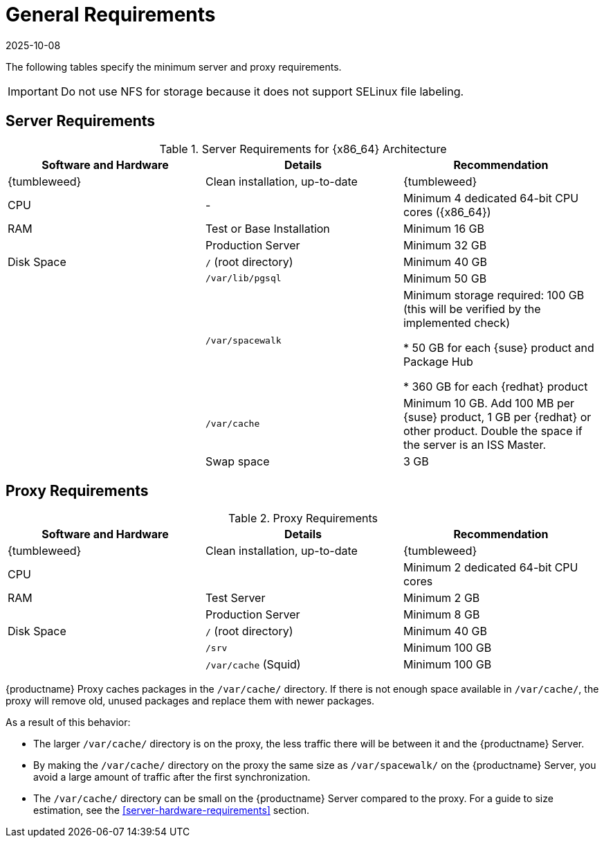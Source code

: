 [[uyuni-install-requirements]]
= General Requirements
:revdate: 2025-10-08
:page-revdate: {revdate}
ifeval::[{mlm-content} == true]

:noindex:
endif::[]

The following tables specify the minimum server and proxy requirements.

[IMPORTANT]
====
Do not use NFS for storage because it does not support SELinux file labeling.
====

// In this table, replace ``version`` with the version of the product you are using.
== Server Requirements


[cols="1,1,1", options="header"]
.Server Requirements for {x86_64} Architecture
|===

| Software and Hardware
| Details
| Recommendation

| {tumbleweed}
| Clean installation, up-to-date
| {tumbleweed}

| CPU
| -
| Minimum 4 dedicated 64-bit CPU cores ({x86_64})

| RAM
| Test or Base Installation
| Minimum 16{nbsp}GB

|
| Production Server
| Minimum 32{nbsp}GB

| Disk Space
| [path]``/`` (root directory)
| Minimum 40{nbsp}GB

|
| [path]``/var/lib/pgsql``
| Minimum 50{nbsp}GB

|
| [path]``/var/spacewalk``
| Minimum storage required: 100{nbsp}GB (this will be verified by the implemented check)

* 50{nbsp}GB for each {suse} product and Package Hub

* 360{nbsp}GB for each {redhat} product

|
| [path]``/var/cache``
| Minimum 10{nbsp}GB.
Add 100{nbsp}MB per {suse} product, 1{nbsp}GB per {redhat} or other product.
Double the space if the server is an ISS Master.

|
| Swap space
| 3{nbsp}GB
|===



== Proxy Requirements

[cols="3*", options="header"]
.Proxy Requirements
|===
| Software and Hardware
| Details
| Recommendation

| {tumbleweed}
| Clean installation, up-to-date
| {tumbleweed}

| CPU
|
| Minimum 2 dedicated 64-bit CPU cores

| RAM
| Test Server
| Minimum 2{nbsp}GB

|
| Production Server
| Minimum 8{nbsp}GB

| Disk Space
| [path]``/`` (root directory)
| Minimum 40{nbsp}GB

|
| [path]``/srv``
| Minimum 100{nbsp}GB

|
| [path]``/var/cache`` (Squid)
| Minimum 100{nbsp}GB
|===


{productname} Proxy caches packages in the [path]``/var/cache/`` directory.
If there is not enough space available in [path]``/var/cache/``, the proxy will remove old, unused packages and replace them with newer packages.

As a result of this behavior:

* The larger [path]``/var/cache/`` directory is on the proxy, the less traffic there will be between it and the {productname} Server.

* By making the [path]``/var/cache/`` directory on the proxy the same size as [path]``/var/spacewalk/`` on the {productname} Server, you avoid a large amount of traffic after the first synchronization.

* The [path]``/var/cache/`` directory can be small on the {productname} Server compared to the proxy.
    For a guide to size estimation, see the <<server-hardware-requirements>> section.
